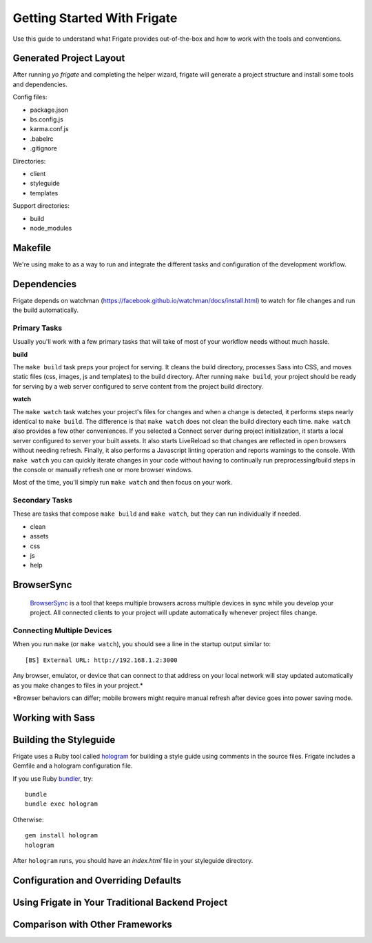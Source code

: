 ****************************
Getting Started With Frigate
****************************

Use this guide to understand what Frigate provides out-of-the-box and how to work with the tools and conventions.

Generated Project Layout
------------------------

After running `yo frigate` and completing the helper wizard, frigate will generate a project structure and install some tools and dependencies.

Config files:

* package.json
* bs.config.js
* karma.conf.js
* .babelrc
* .gitignore

Directories:

* client
* styleguide
* templates

Support directories:

* build
* node_modules


Makefile
----

We're using make to as a way to run and integrate the different tasks and configuration of the development workflow.



Dependencies
---------------

Frigate depends on watchman (https://facebook.github.io/watchman/docs/install.html) to watch for file changes and run the build automatically.


.. _primary_tasks:

Primary Tasks
~~~~~~~~~~~~~

Usually you'll work with a few primary tasks that will take of most of your workflow needs without much hassle.

**build**

The ``make build`` task preps your project for serving. It cleans the build directory, processes Sass into CSS, and moves static files (css, images, js and templates) to the build directory. After running ``make build``, your project should be ready for serving by a web server configured to serve content from the project build directory.

**watch**

The ``make watch`` task watches your project's files for changes and when a change is detected, it performs steps nearly identical to ``make build``. The difference is that ``make watch`` does not clean the build directory each time. ``make watch`` also provides a few other conveniences. If you selected a Connect server during project initialization, it starts a local server configured to server your built assets. It also starts LiveReload so that changes are reflected in open browsers without needing refresh. Finally, it also performs a Javascript linting operation and reports warnings to the console. With ``make watch`` you can quickly iterate changes in your code without having to continually run preprocessing/build steps in the console or manually refresh one or more browser windows.

Most of the time, you'll simply run ``make watch`` and then focus on your work.


Secondary Tasks
~~~~~~~~~~~~~~~

These are tasks that compose ``make build`` and ``make watch``, but they can run individually if needed.

* clean
* assets
* css
* js
* help


BrowserSync
------------

 `BrowserSync`_ is a tool that keeps multiple browsers across multiple devices in sync while you develop your project. All connected clients to your project will update automatically whenever project files change.

  .. _BrowserSync: http://www.browsersync.io/


Connecting Multiple Devices
~~~~~~~~~~~~~~~~~~~~~~~~~~~

When you run ``make`` (or ``make watch``), you should see a line in the startup output similar to::

  [BS] External URL: http://192.168.1.2:3000

Any browser, emulator, or device that can connect to that address on your local network will stay updated automatically as you make changes to files in your project.*

*Browser behaviors can differ; mobile browers might require manual refresh after device goes into power saving mode.


Working with Sass
-----------------

Building the Styleguide
-----------------------

Frigate uses a Ruby tool called `hologram`_ for building a style guide using comments in the source files. Frigate includes a Gemfile and a hologram configuration file.

If you use Ruby `bundler`_, try::

    bundle
    bundle exec hologram

Otherwise::

    gem install hologram
    hologram

After ``hologram`` runs, you should have an *index.html* file in your styleguide directory.


.. _hologram: http://trulia.github.io/hologram/
.. _bundler: http://bundler.io/


Configuration and Overriding Defaults
-------------------------------------

Using Frigate in Your Traditional Backend Project
-------------------------------------------------

Comparison with Other Frameworks
--------------------------------
